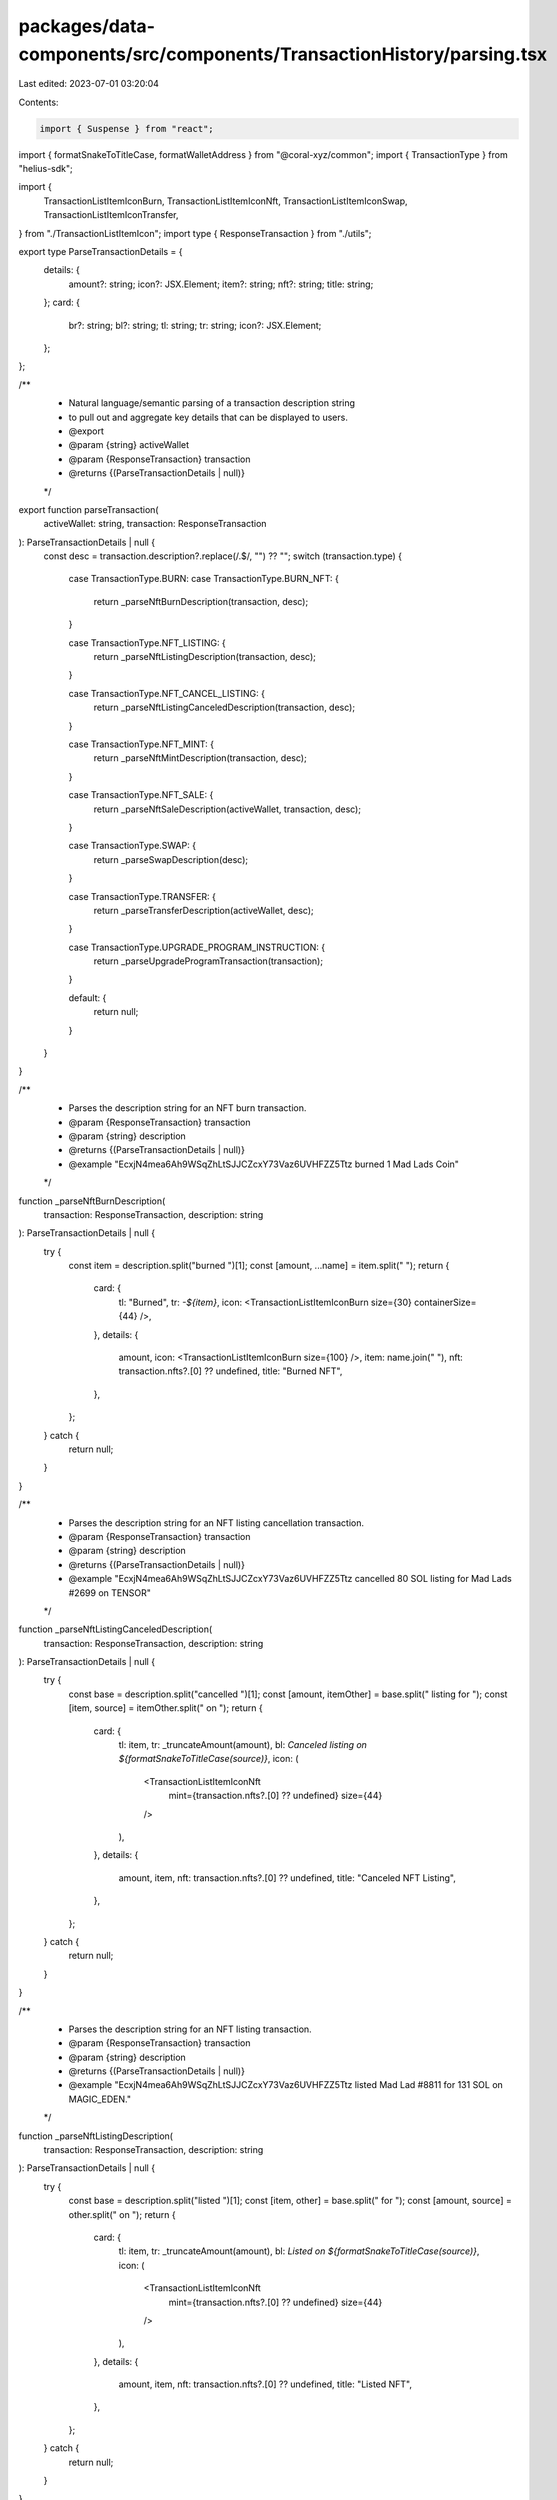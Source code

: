 packages/data-components/src/components/TransactionHistory/parsing.tsx
======================================================================

Last edited: 2023-07-01 03:20:04

Contents:

.. code-block:: tsx

    import { Suspense } from "react";
import { formatSnakeToTitleCase, formatWalletAddress } from "@coral-xyz/common";
import { TransactionType } from "helius-sdk";

import {
  TransactionListItemIconBurn,
  TransactionListItemIconNft,
  TransactionListItemIconSwap,
  TransactionListItemIconTransfer,
} from "./TransactionListItemIcon";
import type { ResponseTransaction } from "./utils";

export type ParseTransactionDetails = {
  details: {
    amount?: string;
    icon?: JSX.Element;
    item?: string;
    nft?: string;
    title: string;
  };
  card: {
    br?: string;
    bl?: string;
    tl: string;
    tr: string;
    icon?: JSX.Element;
  };
};

/**
 * Natural language/semantic parsing of a transaction description string
 * to pull out and aggregate key details that can be displayed to users.
 * @export
 * @param {string} activeWallet
 * @param {ResponseTransaction} transaction
 * @returns {(ParseTransactionDetails | null)}
 */
export function parseTransaction(
  activeWallet: string,
  transaction: ResponseTransaction
): ParseTransactionDetails | null {
  const desc = transaction.description?.replace(/\.$/, "") ?? "";
  switch (transaction.type) {
    case TransactionType.BURN:
    case TransactionType.BURN_NFT: {
      return _parseNftBurnDescription(transaction, desc);
    }

    case TransactionType.NFT_LISTING: {
      return _parseNftListingDescription(transaction, desc);
    }

    case TransactionType.NFT_CANCEL_LISTING: {
      return _parseNftListingCanceledDescription(transaction, desc);
    }

    case TransactionType.NFT_MINT: {
      return _parseNftMintDescription(transaction, desc);
    }

    case TransactionType.NFT_SALE: {
      return _parseNftSaleDescription(activeWallet, transaction, desc);
    }

    case TransactionType.SWAP: {
      return _parseSwapDescription(desc);
    }

    case TransactionType.TRANSFER: {
      return _parseTransferDescription(activeWallet, desc);
    }

    case TransactionType.UPGRADE_PROGRAM_INSTRUCTION: {
      return _parseUpgradeProgramTransaction(transaction);
    }

    default: {
      return null;
    }
  }
}

/**
 * Parses the description string for an NFT burn transaction.
 * @param {ResponseTransaction} transaction
 * @param {string} description
 * @returns {(ParseTransactionDetails | null)}
 * @example "EcxjN4mea6Ah9WSqZhLtSJJCZcxY73Vaz6UVHFZZ5Ttz burned 1 Mad Lads Coin"
 */
function _parseNftBurnDescription(
  transaction: ResponseTransaction,
  description: string
): ParseTransactionDetails | null {
  try {
    const item = description.split("burned ")[1];
    const [amount, ...name] = item.split(" ");
    return {
      card: {
        tl: "Burned",
        tr: `-${item}`,
        icon: <TransactionListItemIconBurn size={30} containerSize={44} />,
      },
      details: {
        amount,
        icon: <TransactionListItemIconBurn size={100} />,
        item: name.join(" "),
        nft: transaction.nfts?.[0] ?? undefined,
        title: "Burned NFT",
      },
    };
  } catch {
    return null;
  }
}

/**
 * Parses the description string for an NFT listing cancellation transaction.
 * @param {ResponseTransaction} transaction
 * @param {string} description
 * @returns {(ParseTransactionDetails | null)}
 * @example "EcxjN4mea6Ah9WSqZhLtSJJCZcxY73Vaz6UVHFZZ5Ttz cancelled 80 SOL listing for Mad Lads #2699 on TENSOR"
 */
function _parseNftListingCanceledDescription(
  transaction: ResponseTransaction,
  description: string
): ParseTransactionDetails | null {
  try {
    const base = description.split("cancelled ")[1];
    const [amount, itemOther] = base.split(" listing for ");
    const [item, source] = itemOther.split(" on ");
    return {
      card: {
        tl: item,
        tr: _truncateAmount(amount),
        bl: `Canceled listing on ${formatSnakeToTitleCase(source)}`,
        icon: (
          <TransactionListItemIconNft
            mint={transaction.nfts?.[0] ?? undefined}
            size={44}
          />
        ),
      },
      details: {
        amount,
        item,
        nft: transaction.nfts?.[0] ?? undefined,
        title: "Canceled NFT Listing",
      },
    };
  } catch {
    return null;
  }
}

/**
 * Parses the description string for an NFT listing transaction.
 * @param {ResponseTransaction} transaction
 * @param {string} description
 * @returns {(ParseTransactionDetails | null)}
 * @example "EcxjN4mea6Ah9WSqZhLtSJJCZcxY73Vaz6UVHFZZ5Ttz listed Mad Lad #8811 for 131 SOL on MAGIC_EDEN."
 */
function _parseNftListingDescription(
  transaction: ResponseTransaction,
  description: string
): ParseTransactionDetails | null {
  try {
    const base = description.split("listed ")[1];
    const [item, other] = base.split(" for ");
    const [amount, source] = other.split(" on ");
    return {
      card: {
        tl: item,
        tr: _truncateAmount(amount),
        bl: `Listed on ${formatSnakeToTitleCase(source)}`,
        icon: (
          <TransactionListItemIconNft
            mint={transaction.nfts?.[0] ?? undefined}
            size={44}
          />
        ),
      },
      details: {
        amount,
        item,
        nft: transaction.nfts?.[0] ?? undefined,
        title: "Listed NFT",
      },
    };
  } catch {
    return null;
  }
}

/**
 * Parses the description string for an NFT mint transaction.
 * @param {ResponseTransaction} transaction
 * @param {string} description
 * @returns {(ParseTransactionDetails | null)}
 * @example "EcxjN4mea6Ah9WSqZhLtSJJCZcxY73Vaz6UVHFZZ5Ttz minted Mad Lads #6477 for 6.9114946 SOL on CANDY_MACHINE_V3"
 */
function _parseNftMintDescription(
  transaction: ResponseTransaction,
  description: string
): ParseTransactionDetails | null {
  try {
    const base = description.split("minted ")[1];
    const [item, amountOther] = base.split(" for ");
    const [amount, source] = amountOther.split(" on ");
    return {
      card: {
        tl: item,
        tr: `-${_truncateAmount(amount)}`,
        bl: `Minted on ${formatSnakeToTitleCase(source)}`,
        icon: (
          <TransactionListItemIconNft
            mint={transaction.nfts?.[0] ?? undefined}
            size={44}
          />
        ),
      },
      details: {
        amount,
        item,
        nft: transaction.nfts?.[0] ?? undefined,
        title: "Minted NFT",
      },
    };
  } catch {
    return null;
  }
}

/**
 * Parses the description string for an NFT sale transaction.
 * @param {string} activeWallet
 * @param {ResponseTransaction} transaction
 * @param {string} description
 * @returns {(ParseTransactionDetails | null)}
 * @example "EcxjN4mea6Ah9WSqZhLtSJJCZcxY73Vaz6UVHFZZ5Ttz sold Mad Lad #3150 to 69X4Un6qqC8QBeBKk6zrqUVKGccnWqgUkwdLcC7wiLFB for 131 SOL on MAGIC_EDEN"
 */
function _parseNftSaleDescription(
  activeWallet: string,
  transaction: ResponseTransaction,
  description: string
): ParseTransactionDetails | null {
  try {
    const [seller, base] = description.split(" sold ");
    const [item, recipientOther] = base.split(" to ");
    const [_, amountOther] = recipientOther.split(" for ");
    const [amount, source] = amountOther.split(" on ");
    return {
      card: {
        tl: item,
        tr: _truncateAmount(amount),
        bl: `${
          activeWallet === seller ? "Sold" : "Bought"
        } on ${formatSnakeToTitleCase(source)}`,
        icon: (
          <TransactionListItemIconNft
            mint={transaction.nfts?.[0] ?? undefined}
            size={44}
          />
        ),
      },
      details: {
        amount,
        item,
        nft: transaction.nfts?.[0] ?? undefined,
        title: `${activeWallet === seller ? "Sold" : "Bought"} NFT`,
      },
    };
  } catch (err) {
    return null;
  }
}

/**
 * Parses the description string for a swap transaction.
 * @param {string} description
 * @returns {(ParseTransactionDetails | null)}
 * @example "EcxjN4mea6Ah9WSqZhLtSJJCZcxY73Vaz6UVHFZZ5Ttz swapped 0.001 SOL for 0.022 USDC"
 */
function _parseSwapDescription(
  description: string
): ParseTransactionDetails | null {
  try {
    const items = description.split("swapped ")[1].split(" for ");
    const entries = items.map((i) => i.split(" ")) as [string, string][];
    return {
      card: {
        tl: `${entries[0][1]} -> ${entries[1][1]}`,
        tr: `+${_truncateAmount(items[1])}`,
        br: `-${_truncateAmount(items[0])}`,
        icon: (
          <Suspense>
            <TransactionListItemIconSwap
              containerSize={44}
              size={24}
              symbols={[entries[0][1], entries[1][1]]}
            />
          </Suspense>
        ),
      },
      details: {
        icon: (
          <Suspense>
            <TransactionListItemIconSwap
              containerSize={100}
              size={75}
              symbols={[entries[0][1], entries[1][1]]}
            />
          </Suspense>
        ),
        title: `Swapped ${entries[0][1]} for ${entries[1][1]}`,
      },
    };
  } catch {
    return null;
  }
}

/**
 * Parses the description string for a transfer transaction.
 * @param {string} activeWallet
 * @param {string} description
 * @returns {(ParseTransactionDetails | null)}
 * @example "EcxjN4mea6Ah9WSqZhLtSJJCZcxY73Vaz6UVHFZZ5Ttz transferred 0.1 SOL to 47iecF4gWQYrGMLh9gM3iuQFgb1581gThgfRw69S55T8"
 */
function _parseTransferDescription(
  activeWallet: string,
  description: string
): ParseTransactionDetails | null {
  try {
    const [sender, base] = description.split(" transferred ");
    const [amount, to] = base.split(" to ");
    const action = sender === activeWallet ? "Sent" : "Received";
    return {
      card: {
        tl: action,
        tr: `${action === "Sent" ? "-" : "+"}${_truncateAmount(amount)}`,
        bl:
          action === "Sent"
            ? `To: ${formatWalletAddress(to)}`
            : `From: ${formatWalletAddress(sender)}`,
        icon: (
          <Suspense>
            <TransactionListItemIconTransfer
              size={44}
              symbol={amount.split(" ")[1]}
            />
          </Suspense>
        ),
      },
      details: {
        amount,
        icon: (
          <Suspense>
            <TransactionListItemIconTransfer
              size={100}
              symbol={amount.split(" ")[1]}
            />
          </Suspense>
        ),
        title: "Transfer",
      },
    };
  } catch {
    return null;
  }
}

/**
 * Parses a transaction object for details about a program upgrade.
 * @param {ResponseTransaction} transaction
 * @returns {ParseTransactionDetails}
 */
function _parseUpgradeProgramTransaction(
  transaction: ResponseTransaction
): ParseTransactionDetails {
  return {
    card: {
      tl: "Program Upgrade",
      tr: "",
      bl: transaction.source
        ? formatSnakeToTitleCase(transaction.source)
        : undefined,
    },
    details: {
      // FIXME:
      title: "Program Upgraded",
    },
  };
}

/**
 * Parse out the float amount of tokens and truncate to the argued decimals.
 * @param {string} val
 * @param {number} [decimals]
 * @returns {string}
 */
function _truncateAmount(val: string, decimals?: number): string {
  try {
    const [numStr, ...others] = val.split(" ");
    if (!numStr.includes(".")) {
      return val;
    }

    const num = parseFloat(numStr);
    return `${num.toFixed(decimals ?? 5).replace(/0+$/, "")} ${others.join(
      " "
    )}`;
  } catch {
    return val;
  }
}


